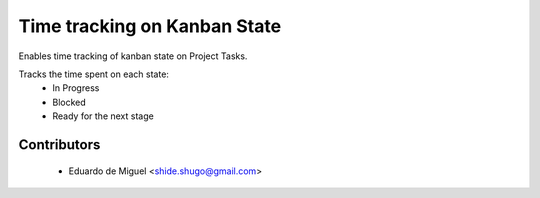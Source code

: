 Time tracking on Kanban State
=============================

Enables time tracking of kanban state on Project Tasks.

Tracks the time spent on each state:
    - In Progress
    - Blocked
    - Ready for the next stage


Contributors
------------
    * Eduardo de Miguel <shide.shugo@gmail.com>
